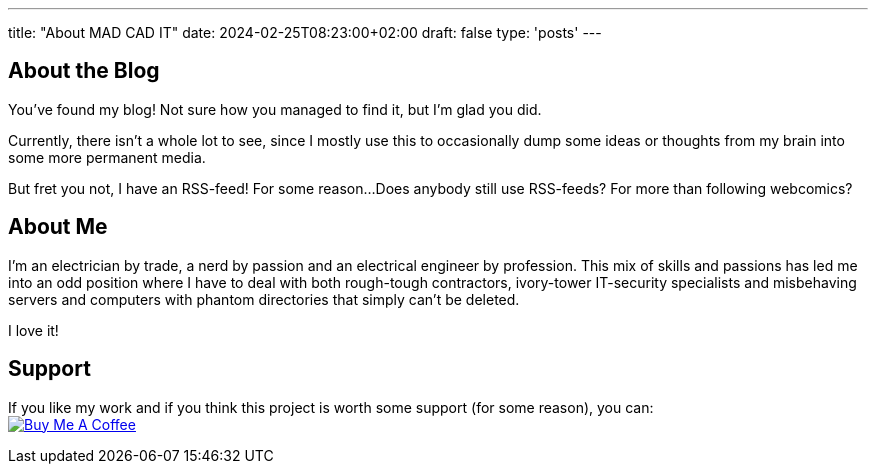 ---
title: "About MAD CAD IT"
date: 2024-02-25T08:23:00+02:00
draft: false
type: 'posts'
---

== About the Blog

You've found my blog!
Not sure how you managed to find it, but I'm glad you did.

Currently, there isn't a whole lot to see, since I mostly use this to occasionally dump some ideas or thoughts from my brain into some more permanent media.

But fret you not, I have an RSS-feed!
For some reason...
Does anybody still use RSS-feeds?
For more than following webcomics?

== About Me

I'm an electrician by trade, a nerd by passion and an electrical engineer by profession.
This mix of skills and passions has led me into an odd position where I have to deal with both rough-tough contractors, ivory-tower IT-security specialists and misbehaving servers and computers with phantom directories that simply can't be deleted.

I love it!

== Support

If you like my work and if you think this project is worth some support (for some reason), you can: +
image:https://cdn.buymeacoffee.com/buttons/default-black.png[Buy Me A Coffee, link=https://www.buymeacoffee.com/felixdreie3, title="Buy Me A Coffee"]
